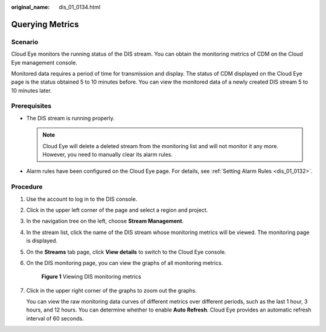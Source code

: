 :original_name: dis_01_0134.html

.. _dis_01_0134:

Querying Metrics
================

Scenario
--------

Cloud Eye monitors the running status of the DIS stream. You can obtain the monitoring metrics of CDM on the Cloud Eye management console.

Monitored data requires a period of time for transmission and display. The status of CDM displayed on the Cloud Eye page is the status obtained 5 to 10 minutes before. You can view the monitored data of a newly created DIS stream 5 to 10 minutes later.

Prerequisites
-------------

-  The DIS stream is running properly.

   .. note::

      Cloud Eye will delete a deleted stream from the monitoring list and will not monitor it any more. However, you need to manually clear its alarm rules.

-  Alarm rules have been configured on the Cloud Eye page. For details, see :ref:`Setting Alarm Rules <dis_01_0132>`.

Procedure
---------

#. Use the account to log in to the DIS console.

#. Click |image1| in the upper left corner of the page and select a region and project.

#. In the navigation tree on the left, choose **Stream Management**.

#. In the stream list, click the name of the DIS stream whose monitoring metrics will be viewed. The monitoring page is displayed.

#. On the **Streams** tab page, click **View details** to switch to the Cloud Eye console.

#. On the DIS monitoring page, you can view the graphs of all monitoring metrics.


   .. figure:: /_static/images/en-us_image_0000001098956296.png
      :alt: **Figure 1** Viewing DIS monitoring metrics

      **Figure 1** Viewing DIS monitoring metrics

#. Click |image2| in the upper right corner of the graphs to zoom out the graphs.

   You can view the raw monitoring data curves of different metrics over different periods, such as the last 1 hour, 3 hours, and 12 hours. You can determine whether to enable **Auto Refresh**. Cloud Eye provides an automatic refresh interval of 60 seconds.

.. |image1| image:: /_static/images/en-us_image_0238223179.png
.. |image2| image:: /_static/images/en-us_image_0216208311.png
